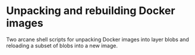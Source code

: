 * Unpacking and rebuilding Docker images

Two arcane shell scripts for unpacking Docker images into layer blobs
and reloading a subset of blobs into a new image.
